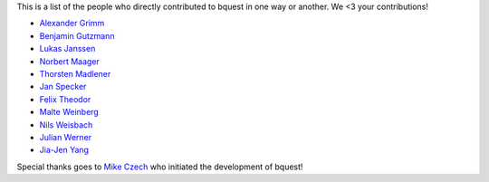 This is a list of the people who directly contributed to bquest in one way or another. We <3 your contributions!

* `Alexander Grimm <https://github.com/almajo>`_
* `Benjamin Gutzmann <https://github.com/gutzbenj>`_
* `Lukas Janssen <https://github.com/LockiHH>`_
* `Norbert Maager <https://github.com/norbertmaager>`_
* `Thorsten Madlener <https://github.com/mdlnr>`_
* `Jan Specker <https://github.com/speckerjan>`_
* `Felix Theodor <https://github.com/FelixTheodor>`_
* `Malte Weinberg <https://github.com/WeinbergMalte>`_
* `Nils Weisbach <https://github.com/ncwhh>`_
* `Julian Werner <https://github.com/scieneers-jw>`_
* `Jia-Jen Yang <https://github.com/jiajentw>`_

Special thanks goes to `Mike Czech <https://github.com/mikeczech>`_ who initiated the development of bquest!